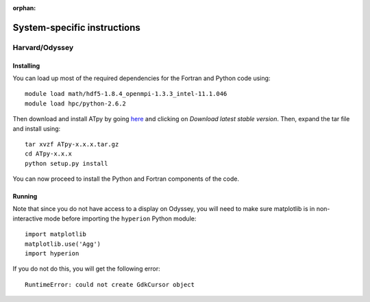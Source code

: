 :orphan:

.. _specific:

============================
System-specific instructions
============================

Harvard/Odyssey
===============

Installing
----------

You can load up most of the required dependencies for the Fortran and Python code using::

    module load math/hdf5-1.8.4_openmpi-1.3.3_intel-11.1.046
    module load hpc/python-2.6.2

Then download and install ATpy by going `here <http://atpy.github.com/>`_ and
clicking on *Download latest stable version*. Then, expand the tar file and
install using::

    tar xvzf ATpy-x.x.x.tar.gz
    cd ATpy-x.x.x
    python setup.py install

You can now proceed to install the Python and Fortran components of the code.

Running
-------

Note that since you do not have access to a display on Odyssey, you will need to make sure matplotlib is in non-interactive mode before importing the ``hyperion`` Python module::

     import matplotlib
     matplotlib.use('Agg')
     import hyperion

If you do not do this, you will get the following error::

    RuntimeError: could not create GdkCursor object
